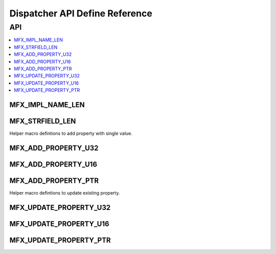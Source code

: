.. SPDX-FileCopyrightText: 2019-2020 Intel Corporation
..
.. SPDX-License-Identifier: CC-BY-4.0

.. _disp_api_def:

===============================
Dispatcher API Define Reference
===============================

---
API
---

.. contents::
   :local:
   :depth: 1

MFX_IMPL_NAME_LEN
-----------------

.. doxygendefine:: MFX_IMPL_NAME_LEN
   :project: oneVPL

MFX_STRFIELD_LEN
----------------
.. doxygendefine:: MFX_STRFIELD_LEN
   :project: oneVPL

Helper macro defintions to add property with single value.

MFX_ADD_PROPERTY_U32
--------------------
.. doxygendefine:: MFX_ADD_PROPERTY_U32
   :project: oneVPL

MFX_ADD_PROPERTY_U16
--------------------
.. doxygendefine:: MFX_ADD_PROPERTY_U16
   :project: oneVPL

MFX_ADD_PROPERTY_PTR
--------------------
.. doxygendefine:: MFX_ADD_PROPERTY_PTR
   :project: oneVPL

Helper macro defintions to update existing property.

MFX_UPDATE_PROPERTY_U32
-----------------------
.. doxygendefine:: MFX_UPDATE_PROPERTY_U32
   :project: oneVPL

MFX_UPDATE_PROPERTY_U16
-----------------------
.. doxygendefine:: MFX_UPDATE_PROPERTY_U16
   :project: oneVPL

MFX_UPDATE_PROPERTY_PTR
-----------------------
.. doxygendefine:: MFX_UPDATE_PROPERTY_PTR
   :project: oneVPL
